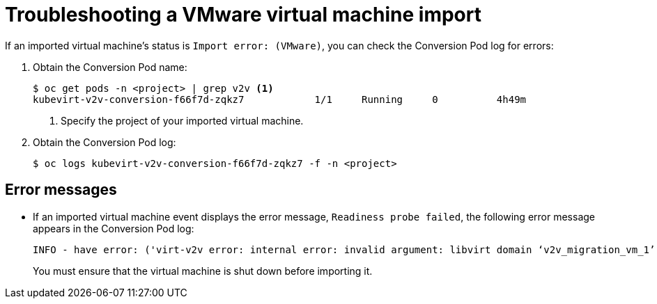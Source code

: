 // Module included in the following assemblies:
// * cnv/cnv_virtual_machines/cnv_importing_vms/cnv-importing-vmware-vm.adoc
[id='troubleshooting-vmware-vm-import_{context}']
= Troubleshooting a VMware virtual machine import

If an imported virtual machine's status is `Import error: (VMware)`, you can check the Conversion Pod log for errors:

. Obtain the Conversion Pod name:
+
----
$ oc get pods -n <project> | grep v2v <1>
kubevirt-v2v-conversion-f66f7d-zqkz7            1/1     Running     0          4h49m
----
<1> Specify the project of your imported virtual machine.

. Obtain the Conversion Pod log:
+
----
$ oc logs kubevirt-v2v-conversion-f66f7d-zqkz7 -f -n <project>
----

== Error messages

* If an imported virtual machine event displays the error message, `Readiness probe failed`, the following error message appears in the Conversion Pod log:
+
----
INFO - have error: ('virt-v2v error: internal error: invalid argument: libvirt domain ‘v2v_migration_vm_1’ is running or paused. It must be shut down in order to perform virt-v2v conversion',)"
----
+
You must ensure that the virtual machine is shut down before importing it.

ifeval::["{CNVVersion}" == "2.3"]
== Known issues

* Migration progress status is not displayed in the Cluster Application Migration tool web console. link:https://bugzilla.redhat.com/show_bug.cgi?id=1830780[(*1830780*)]
+
[NOTE]
====
This issue does not affect the migration itself.
====
endif::[]
